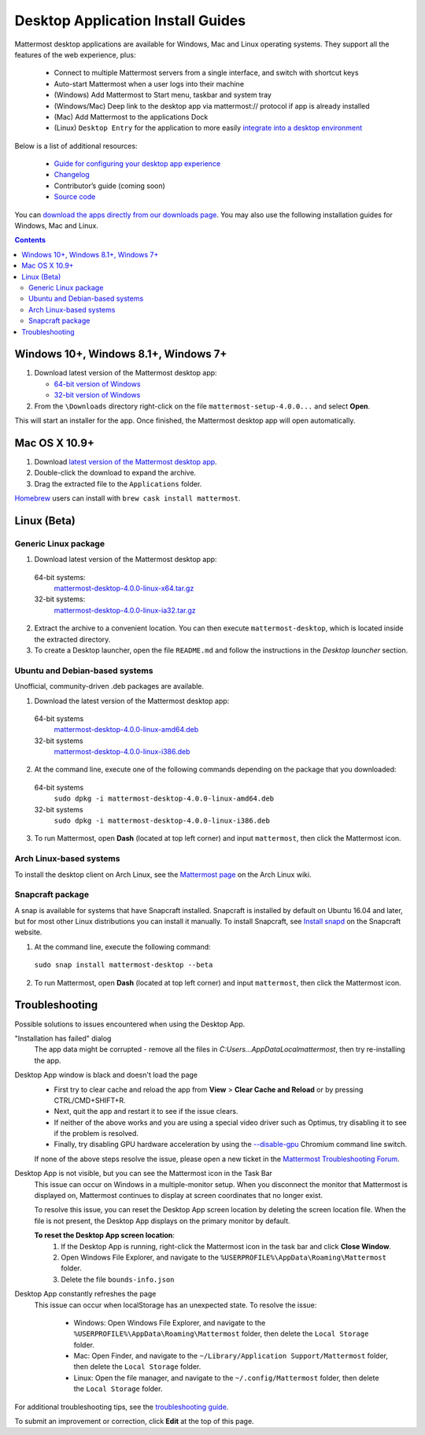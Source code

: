 
Desktop Application Install Guides
===================================

Mattermost desktop applications are available for Windows, Mac and Linux operating systems. They support all the features of the web experience, plus:

 - Connect to multiple Mattermost servers from a single interface, and switch with shortcut keys
 - Auto-start Mattermost when a user logs into their machine
 - (Windows) Add Mattermost to Start menu, taskbar and system tray
 - (Windows/Mac) Deep link to the desktop app via mattermost:// protocol if app is already installed
 - (Mac) Add Mattermost to the applications Dock
 - (Linux) ``Desktop Entry`` for the application to more easily `integrate into a desktop environment <https://wiki.archlinux.org/index.php/Desktop_entries>`_

Below is a list of additional resources:

 - `Guide for configuring your desktop app experience <https://docs.mattermost.com/help/apps/desktop-guide.html>`_
 - `Changelog <https://docs.mattermost.com/help/apps/desktop-changelog.html>`_
 - Contributor’s guide (coming soon)
 - `Source code <https://github.com/mattermost/desktop>`_

You can `download the apps directly from our downloads page <https://about.mattermost.com/downloads/>`_. You may also use the following installation guides for Windows, Mac and Linux.

.. contents::
    :backlinks: top

Windows 10+, Windows 8.1+, Windows 7+
--------------------------------------------------

1. Download latest version of the Mattermost desktop app:

   - `64-bit version of Windows <https://releases.mattermost.com/desktop/4.0.0/mattermost-setup-4.0.0-win64.exe>`_
   - `32-bit version of Windows <https://releases.mattermost.com/desktop/4.0.0/mattermost-setup-4.0.0-win32.exe>`_

2. From the ``\Downloads`` directory right-click on the file ``mattermost-setup-4.0.0...`` and select **Open**.

This will start an installer for the app. Once finished, the Mattermost desktop app will open automatically.

Mac OS X 10.9+
--------------------------------------------------

1. Download `latest version of the Mattermost desktop app <https://releases.mattermost.com/desktop/4.0.0/mattermost-desktop-4.0.0-osx.tar.gz>`_.

2. Double-click the download to expand the archive.

3. Drag the extracted file to the ``Applications`` folder.

`Homebrew <https://brew.sh>`_ users can install with ``brew cask install mattermost``.

Linux (Beta)
--------------------------------------------------

Generic Linux package
~~~~~~~~~~~~~~~~~~~~~

1. Download latest version of the Mattermost desktop app:

  64-bit systems:
   `mattermost-desktop-4.0.0-linux-x64.tar.gz <https://releases.mattermost.com/desktop/4.0.0/mattermost-desktop-4.0.0-linux-x64.tar.gz>`_
  32-bit systems:
   `mattermost-desktop-4.0.0-linux-ia32.tar.gz <https://releases.mattermost.com/desktop/4.0.0/mattermost-desktop-4.0.0-linux-ia32.tar.gz>`_

2. Extract the archive to a convenient location. You can then execute ``mattermost-desktop``, which is located inside the extracted directory.

3. To create a Desktop launcher, open the file ``README.md`` and follow the instructions in the *Desktop launcher* section.

Ubuntu and Debian-based systems
~~~~~~~~~~~~~~~~~~~~~~~~~~~~~~~

Unofficial, community-driven .deb packages are available.

1. Download the latest version of the Mattermost desktop app:

  64-bit systems
   `mattermost-desktop-4.0.0-linux-amd64.deb <https://releases.mattermost.com/desktop/4.0.0/mattermost-desktop-4.0.0-linux-amd64.deb>`_
  32-bit systems
   `mattermost-desktop-4.0.0-linux-i386.deb <https://releases.mattermost.com/desktop/4.0.0/mattermost-desktop-4.0.0-linux-i386.deb>`_

2. At the command line, execute one of the following commands depending on the package that you downloaded:

  64-bit systems
    ``sudo dpkg -i mattermost-desktop-4.0.0-linux-amd64.deb``
  32-bit systems
    ``sudo dpkg -i mattermost-desktop-4.0.0-linux-i386.deb``

3. To run Mattermost, open **Dash** (located at top left corner) and input ``mattermost``, then click the Mattermost icon.

Arch Linux-based systems
~~~~~~~~~~~~~~~~~~~~~~~~

To install the desktop client on Arch Linux, see the `Mattermost page <https://wiki.archlinux.org/index.php/Mattermost>`_ on the Arch Linux wiki.

Snapcraft package
~~~~~~~~~~~~~~~~~

A snap is available for systems that have Snapcraft installed. Snapcraft is installed by default on Ubuntu 16.04 and later, but for most other Linux distributions you can install it manually. To install Snapcraft, see `Install snapd <https://snapcraft.io/docs/core/install>`_ on the Snapcraft website.

1. At the command line, execute the following command:

  ``sudo snap install mattermost-desktop --beta``

2. To run Mattermost, open **Dash** (located at top left corner) and input ``mattermost``, then click the Mattermost icon.

Troubleshooting
--------------------------------------------------

Possible solutions to issues encountered when using the Desktop App.

"Installation has failed" dialog
    The app data might be corrupted - remove all the files in `C:\Users...\AppData\Local\mattermost`, then try re-installing the app.

Desktop App window is black and doesn't load the page
    - First try to clear cache and reload the app from **View** > **Clear Cache and Reload** or by pressing CTRL/CMD+SHIFT+R.
    - Next, quit the app and restart it to see if the issue clears.
    - If neither of the above works and you are using a special video driver such as Optimus, try disabling it to see if the problem is resolved.
    - Finally, try disabling GPU hardware acceleration by using the `--disable-gpu <http://peter.sh/experiments/chromium-command-line-switches/#disable-gpu>`_ Chromium command line switch.

    If none of the above steps resolve the issue, please open a new ticket in the `Mattermost Troubleshooting Forum <https://forum.mattermost.org/t/how-to-use-the-troubleshooting-forum/150>`_.

Desktop App is not visible, but you can see the Mattermost icon in the Task Bar
  This issue can occur on Windows in a multiple-monitor setup. When you disconnect the monitor that Mattermost is displayed on, Mattermost continues to display at screen coordinates that no longer exist.

  To resolve this issue, you can reset the Desktop App screen location by deleting the screen location file. When the file is not present, the Desktop App displays on the primary monitor by default.

  **To reset the Desktop App screen location**:
    1. If the Desktop App is running, right-click the Mattermost icon in the task bar and click **Close Window**.
    2. Open Windows File Explorer, and navigate to the ``%USERPROFILE%\AppData\Roaming\Mattermost`` folder.
    3. Delete the file ``bounds-info.json``

Desktop App constantly refreshes the page
  This issue can occur when localStorage has an unexpected state. To resolve the issue:

    - Windows: Open Windows File Explorer, and navigate to the ``%USERPROFILE%\AppData\Roaming\Mattermost`` folder, then delete the ``Local Storage`` folder.
    - Mac: Open Finder, and navigate to the ``~/Library/Application Support/Mattermost`` folder, then delete the ``Local Storage`` folder.
    - Linux: Open the file manager, and navigate to the ``~/.config/Mattermost`` folder, then delete the ``Local Storage`` folder.

For additional troubleshooting tips, see the `troubleshooting guide <https://www.mattermost.org/troubleshoot/>`_.

To submit an improvement or correction, click  **Edit** at the top of this page.
